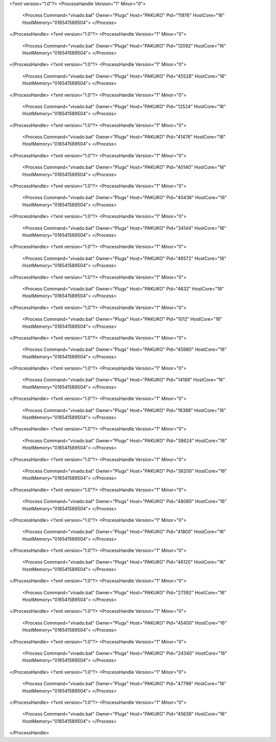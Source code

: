 <?xml version="1.0"?>
<ProcessHandle Version="1" Minor="0">
    <Process Command="vivado.bat" Owner="Plugs" Host="PAKUKO" Pid="11976" HostCore="16" HostMemory="016541589504">
    </Process>
</ProcessHandle>
<?xml version="1.0"?>
<ProcessHandle Version="1" Minor="0">
    <Process Command="vivado.bat" Owner="Plugs" Host="PAKUKO" Pid="12092" HostCore="16" HostMemory="016541589504">
    </Process>
</ProcessHandle>
<?xml version="1.0"?>
<ProcessHandle Version="1" Minor="0">
    <Process Command="vivado.bat" Owner="Plugs" Host="PAKUKO" Pid="45528" HostCore="16" HostMemory="016541589504">
    </Process>
</ProcessHandle>
<?xml version="1.0"?>
<ProcessHandle Version="1" Minor="0">
    <Process Command="vivado.bat" Owner="Plugs" Host="PAKUKO" Pid="12524" HostCore="16" HostMemory="016541589504">
    </Process>
</ProcessHandle>
<?xml version="1.0"?>
<ProcessHandle Version="1" Minor="0">
    <Process Command="vivado.bat" Owner="Plugs" Host="PAKUKO" Pid="41476" HostCore="16" HostMemory="016541589504">
    </Process>
</ProcessHandle>
<?xml version="1.0"?>
<ProcessHandle Version="1" Minor="0">
    <Process Command="vivado.bat" Owner="Plugs" Host="PAKUKO" Pid="40140" HostCore="16" HostMemory="016541589504">
    </Process>
</ProcessHandle>
<?xml version="1.0"?>
<ProcessHandle Version="1" Minor="0">
    <Process Command="vivado.bat" Owner="Plugs" Host="PAKUKO" Pid="40436" HostCore="16" HostMemory="016541589504">
    </Process>
</ProcessHandle>
<?xml version="1.0"?>
<ProcessHandle Version="1" Minor="0">
    <Process Command="vivado.bat" Owner="Plugs" Host="PAKUKO" Pid="34144" HostCore="16" HostMemory="016541589504">
    </Process>
</ProcessHandle>
<?xml version="1.0"?>
<ProcessHandle Version="1" Minor="0">
    <Process Command="vivado.bat" Owner="Plugs" Host="PAKUKO" Pid="46572" HostCore="16" HostMemory="016541589504">
    </Process>
</ProcessHandle>
<?xml version="1.0"?>
<ProcessHandle Version="1" Minor="0">
    <Process Command="vivado.bat" Owner="Plugs" Host="PAKUKO" Pid="4632" HostCore="16" HostMemory="016541589504">
    </Process>
</ProcessHandle>
<?xml version="1.0"?>
<ProcessHandle Version="1" Minor="0">
    <Process Command="vivado.bat" Owner="Plugs" Host="PAKUKO" Pid="1012" HostCore="16" HostMemory="016541589504">
    </Process>
</ProcessHandle>
<?xml version="1.0"?>
<ProcessHandle Version="1" Minor="0">
    <Process Command="vivado.bat" Owner="Plugs" Host="PAKUKO" Pid="45980" HostCore="16" HostMemory="016541589504">
    </Process>
</ProcessHandle>
<?xml version="1.0"?>
<ProcessHandle Version="1" Minor="0">
    <Process Command="vivado.bat" Owner="Plugs" Host="PAKUKO" Pid="14188" HostCore="16" HostMemory="016541589504">
    </Process>
</ProcessHandle>
<?xml version="1.0"?>
<ProcessHandle Version="1" Minor="0">
    <Process Command="vivado.bat" Owner="Plugs" Host="PAKUKO" Pid="16368" HostCore="16" HostMemory="016541589504">
    </Process>
</ProcessHandle>
<?xml version="1.0"?>
<ProcessHandle Version="1" Minor="0">
    <Process Command="vivado.bat" Owner="Plugs" Host="PAKUKO" Pid="38624" HostCore="16" HostMemory="016541589504">
    </Process>
</ProcessHandle>
<?xml version="1.0"?>
<ProcessHandle Version="1" Minor="0">
    <Process Command="vivado.bat" Owner="Plugs" Host="PAKUKO" Pid="36200" HostCore="16" HostMemory="016541589504">
    </Process>
</ProcessHandle>
<?xml version="1.0"?>
<ProcessHandle Version="1" Minor="0">
    <Process Command="vivado.bat" Owner="Plugs" Host="PAKUKO" Pid="48080" HostCore="16" HostMemory="016541589504">
    </Process>
</ProcessHandle>
<?xml version="1.0"?>
<ProcessHandle Version="1" Minor="0">
    <Process Command="vivado.bat" Owner="Plugs" Host="PAKUKO" Pid="41800" HostCore="16" HostMemory="016541589504">
    </Process>
</ProcessHandle>
<?xml version="1.0"?>
<ProcessHandle Version="1" Minor="0">
    <Process Command="vivado.bat" Owner="Plugs" Host="PAKUKO" Pid="46120" HostCore="16" HostMemory="016541589504">
    </Process>
</ProcessHandle>
<?xml version="1.0"?>
<ProcessHandle Version="1" Minor="0">
    <Process Command="vivado.bat" Owner="Plugs" Host="PAKUKO" Pid="27392" HostCore="16" HostMemory="016541589504">
    </Process>
</ProcessHandle>
<?xml version="1.0"?>
<ProcessHandle Version="1" Minor="0">
    <Process Command="vivado.bat" Owner="Plugs" Host="PAKUKO" Pid="45400" HostCore="16" HostMemory="016541589504">
    </Process>
</ProcessHandle>
<?xml version="1.0"?>
<ProcessHandle Version="1" Minor="0">
    <Process Command="vivado.bat" Owner="Plugs" Host="PAKUKO" Pid="24340" HostCore="16" HostMemory="016541589504">
    </Process>
</ProcessHandle>
<?xml version="1.0"?>
<ProcessHandle Version="1" Minor="0">
    <Process Command="vivado.bat" Owner="Plugs" Host="PAKUKO" Pid="47796" HostCore="16" HostMemory="016541589504">
    </Process>
</ProcessHandle>
<?xml version="1.0"?>
<ProcessHandle Version="1" Minor="0">
    <Process Command="vivado.bat" Owner="Plugs" Host="PAKUKO" Pid="45636" HostCore="16" HostMemory="016541589504">
    </Process>
</ProcessHandle>

